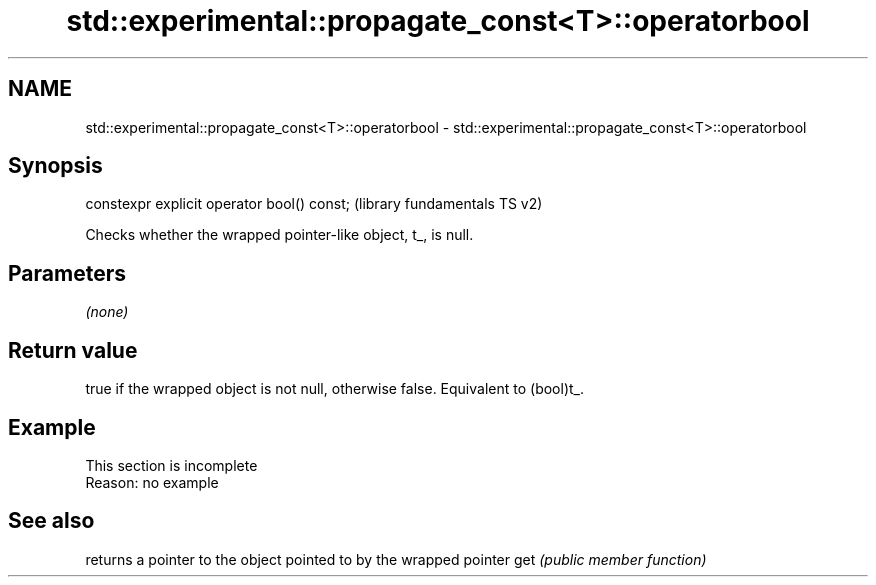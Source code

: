 .TH std::experimental::propagate_const<T>::operatorbool 3 "2020.03.24" "http://cppreference.com" "C++ Standard Libary"
.SH NAME
std::experimental::propagate_const<T>::operatorbool \- std::experimental::propagate_const<T>::operatorbool

.SH Synopsis

constexpr explicit operator bool() const;  (library fundamentals TS v2)

Checks whether the wrapped pointer-like object, t_, is null.

.SH Parameters

\fI(none)\fP

.SH Return value

true if the wrapped object is not null, otherwise false. Equivalent to (bool)t_.


.SH Example


 This section is incomplete
 Reason: no example


.SH See also


    returns a pointer to the object pointed to by the wrapped pointer
get \fI(public member function)\fP




